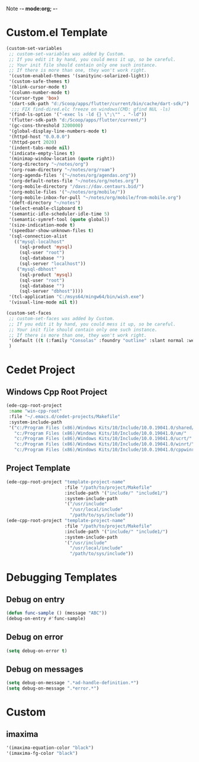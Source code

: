 Note -*- mode:org; -*-

#+STARTUP: showall
#+STARTUP: indent
#+STARTUP: align
#+STARTUP: inlineimages

* Custom.el Template
#+NAME: csv_to_table
#+BEGIN_SRC emacs-lisp
  (custom-set-variables
   ;; custom-set-variables was added by Custom.
   ;; If you edit it by hand, you could mess it up, so be careful.
   ;; Your init file should contain only one such instance.
   ;; If there is more than one, they won't work right.
   '(custom-enabled-themes '(sanityinc-solarized-light))
   '(custom-safe-themes t)
   '(blink-cursor-mode t)
   '(column-number-mode t)
   '(cursor-type 'box)
   '(dart-sdk-path "d:/Scoop/apps/flutter/current/bin/cache/dart-sdk/")
    ;;; FIX find-dired.elc freeze on windows(CMD: gfind NUL -ls)
   '(find-ls-option '("-exec ls -ld {} \";\"" . "-ld"))
   '(flutter-sdk-path "d:/Scoop/apps/flutter/current/")
   '(gc-cons-threshold 3200000)
   '(global-display-line-numbers-mode t)
   '(httpd-host "0.0.0.0")
   '(httpd-port 2020)
   '(indent-tabs-mode nil)
   '(indicate-empty-lines t)
   '(minimap-window-location (quote right))
   '(org-directory "~/notes/org")
   '(org-roam-directory "~/notes/org/roam")
   '(org-agenda-files '("~/notes/org/agendas.org"))
   '(org-default-notes-file "~/notes/org/notes.org")
   '(org-mobile-directory "/davs://dav.centaurs.bid/")
   '(org-mobile-files '("~/notes/org/mobile/"))
   '(org-mobile-inbox-for-pull "~/notes/org/mobile/from-mobile.org")
   '(deft-directory "~/notes")
   '(select-enable-clipboard t)
   '(semantic-idle-scheduler-idle-time 5)
   '(semantic-symref-tool (quote global))
   '(size-indication-mode t)
   '(speedbar-show-unknown-files t)
   '(sql-connection-alist
     (("mysql-localhost"
       (sql-product 'mysql)
       (sql-user "root")
       (sql-database "")
       (sql-server "localhost"))
      ("mysql-dbhost"
       (sql-product 'mysql)
       (sql-user "root")
       (sql-database "")
       (sql-server "dbhost"))))
   '(tcl-application "C:/msys64/mingw64/bin/wish.exe")
   '(visual-line-mode nil t))

  (custom-set-faces
   ;; custom-set-faces was added by Custom.
   ;; If you edit it by hand, you could mess it up, so be careful.
   ;; Your init file should contain only one such instance.
   ;; If there is more than one, they won't work right.
   '(default ((t (:family "Consolas" :foundry "outline" :slant normal :weight normal :height 105 :width normal))))
   )
#+END_SRC


* Cedet Project
** Windows Cpp Root Project
#+name: cedet-windows-cpp-root-project
#+begin_src emacs-lisp
  (ede-cpp-root-project
   :name "win-cpp-root"
   :file "~/.emacs.d/cedet-projects/Makefile"
   :system-include-path
   '("c:/Program Files (x86)/Windows Kits/10/Include/10.0.19041.0/shared/"
     "c:/Program Files (x86)/Windows Kits/10/Include/10.0.19041.0/um/"
     "c:/Program Files (x86)/Windows Kits/10/Include/10.0.19041.0/ucrt/"
     "c:/Program Files (x86)/Windows Kits/10/Include/10.0.19041.0/winrt/"
     "c:/Program Files (x86)/Windows Kits/10/Include/10.0.19041.0/cppwinrt/winrt/"))

#+end_src

** Project Template
#+name: cedet-project-template
#+begin_src emacs-lisp
  (ede-cpp-root-project "template-project-name"
                        :file "/path/to/project/Makefile"
                        :include-path '("include/" "include1/")
                        :system-include-path
                        '("/usr/include"
                          "/usr/local/include"
                          "/path/to/sys/include"))
  (ede-cpp-root-project "template-project-name"
                        :file "/path/to/project/Makefile"
                        :include-path '("include/" "include1/")
                        :system-include-path
                        '("/usr/include"
                          "/usr/local/include"
                          "/path/to/sys/include"))
#+end_src

* Debugging Templates
** Debug on entry
#+name: debug-on-entry-sample
#+begin_src emacs-lisp
  (defun func-sample () (message "ABC"))
  (debug-on-entry #'func-sample)
#+end_src


** Debug on error
#+name: debug-on-error-sample
#+begin_src emacs-lisp
  (setq debug-on-error t)
#+end_src

** Debug on messages
#+name: debug-on-messages-sample
#+begin_src emacs-lisp
  (setq debug-on-message ".*ad-handle-definition.*")
  (setq debug-on-message ".*error.*")
#+end_src


* Custom
** imaxima
#+name: fg/equation color
#+begin_src emacs-lisp
 '(imaxima-equation-color "black")
 '(imaxima-fg-color "black")
#+end_src

